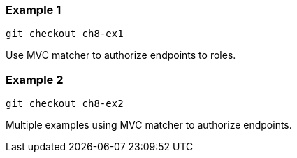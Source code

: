 

=== Example 1

```
git checkout ch8-ex1
```

Use MVC matcher to authorize endpoints to roles.


=== Example 2

```
git checkout ch8-ex2
```

Multiple examples using MVC matcher to authorize endpoints.